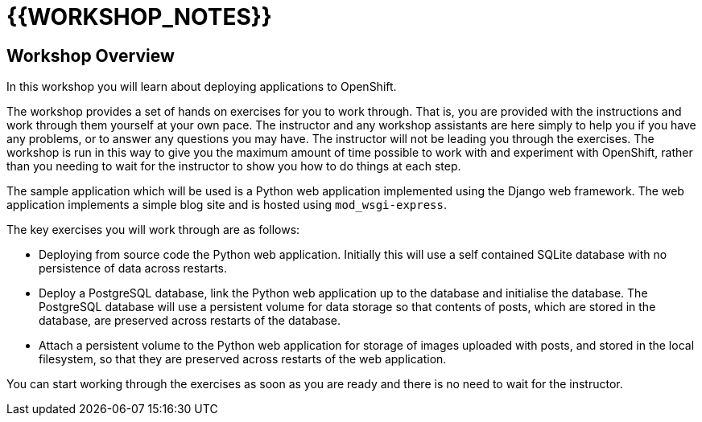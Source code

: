 # {{WORKSHOP_NOTES}}

## Workshop Overview

In this workshop you will learn about deploying applications to OpenShift.

The workshop provides a set of hands on exercises for you to work through.
That is, you are provided with the instructions and work through them
yourself at your own pace. The instructor and any workshop assistants are
here simply to help you if you have any problems, or to answer any
questions you may have. The instructor will not be leading you through the
exercises. The workshop is run in this way to give you the maximum amount
of time possible to work with and experiment with OpenShift, rather than
you needing to wait for the instructor to show you how to do things at
each step.

The sample application which will be used is a Python web application
implemented using the Django web framework. The web application implements
a simple blog site and is hosted using `mod_wsgi-express`.

The key exercises you will work through are as follows:

- Deploying from source code the Python web application. Initially this
  will use a self contained SQLite database with no persistence of data
  across restarts.

- Deploy a PostgreSQL database, link the Python web application up to
  the database and initialise the database. The PostgreSQL database will
  use a persistent volume for data storage so that contents of posts, which
  are stored in the database, are preserved across restarts of the
  database.

- Attach a persistent volume to the Python web application for storage of
  images uploaded with posts, and stored in the local filesystem, so that
  they are preserved across restarts of the web application.

You can start working through the exercises as soon as you are ready and
there is no need to wait for the instructor.
